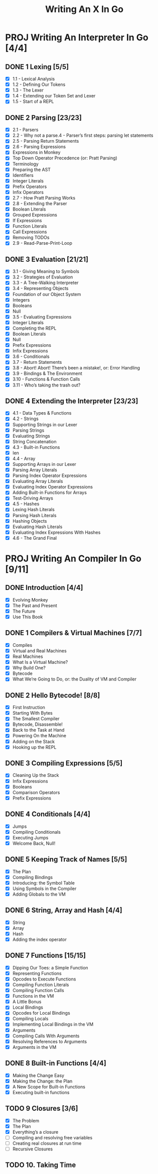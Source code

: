 #+title: Writing An X In Go
#+startup: show2levels

* PROJ Writing An Interpreter In Go [4/4]
** DONE 1 Lexing [5/5]
- [X] 1.1 - Lexical Analysis
- [X] 1.2 - Defining Our Tokens
- [X] 1.3 - The Lexer
- [X] 1.4 - Extending our Token Set and Lexer
- [X] 1.5 - Start of a REPL
** DONE 2 Parsing [23/23]
- [X] 2.1 - Parsers
- [X] 2.2 - Why not a parse.4 - Parser’s first steps: parsing let statements
- [X] 2.5 - Parsing Return Statements
- [X] 2.6 - Parsing Expressions
- [X] Expressions in Monkey
- [X] Top Down Operator Precedence (or: Pratt Parsing)
- [X] Terminology
- [X] Preparing the AST
- [X] Identifiers
- [X] Integer Literals
- [X] Prefix Operators
- [X] Infix Operators
- [X] 2.7 - How Pratt Parsing Works
- [X] 2.8 - Extending the Parser
- [X] Boolean Literals
- [X] Grouped Expressions
- [X] If Expressions
- [X] Function Literals
- [X] Call Expressions
- [X] Removing TODOs
- [X] 2.9 - Read-Parse-Print-Loop
** DONE 3 Evaluation [21/21]
- [X] 3.1 - Giving Meaning to Symbols
- [X] 3.2 - Strategies of Evaluation
- [X] 3.3 - A Tree-Walking Interpreter
- [X] 3.4 - Representing Objects
- [X] Foundation of our Object System
- [X] Integers
- [X] Booleans
- [X] Null
- [X] 3.5 - Evaluating Expressions
- [X] Integer Literals
- [X] Completing the REPL
- [X] Boolean Literals
- [X] Null
- [X] Prefix Expressions
- [X] Infix Expressions
- [X] 3.6 - Conditionals
- [X] 3.7 - Return Statements
- [X] 3.8 - Abort! Abort! There’s been a mistake!, or: Error Handling
- [X] 3.9 - Bindings & The Environment
- [X] 3.10 - Functions & Function Calls
- [X] 3.11 - Who’s taking the trash out?
** DONE 4 Extending the Interpreter [23/23]
- [X] 4.1 - Data Types & Functions
- [X] 4.2 - Strings
- [X] Supporting Strings in our Lexer
- [X] Parsing Strings
- [X] Evaluating Strings
- [X] String Concatenation
- [X] 4.3 - Built-in Functions
- [X] len
- [X] 4.4 - Array
- [X] Supporting Arrays in our Lexer
- [X] Parsing Array Literals
- [X] Parsing Index Operator Expressions
- [X] Evaluating Array Literals
- [X] Evaluating Index Operator Expressions
- [X] Adding Built-in Functions for Arrays
- [X] Test-Driving Arrays
- [X] 4.5 - Hashes
- [X] Lexing Hash Literals
- [X] Parsing Hash Literals
- [X] Hashing Objects
- [X] Evaluating Hash Literals
- [X] Evaluating Index Expressions With Hashes
- [X] 4.6 - The Grand Final
* PROJ Writing An Compiler In Go [9/11]
** DONE Introduction [4/4]
 - [X] Evolving Monkey
 - [X] The Past and Present
 - [X] The Future
 - [X] Use This Book
** DONE 1 Compilers & Virtual Machines [7/7]
 - [X] Compiles
 - [X] Virtual and Real Machines
 - [X] Real Machines
 - [X] What Is a Virtual Machine?
 - [X] Why Build One?
 - [X] Bytecode
 - [X] What We’re Going to Do, or: the Duality of VM and Compiler
** DONE 2 Hello Bytecode! [8/8]
 - [X] First Instruction
 - [X] Starting With Bytes
 - [X] The Smallest Compiler
 - [X] Bytecode, Disassemble!
 - [X] Back to the Task at Hand
 - [X] Powering On the Machine
 - [X] Adding on the Stack
 - [X] Hooking up the REPL
** DONE 3 Compiling Expressions [5/5]
 - [X] Cleaning Up the Stack
 - [X] Infix Expressions
 - [X] Booleans
 - [X] Comparison Operators
 - [X] Prefix Expressions
** DONE 4 Conditionals [4/4]
 - [X] Jumps
 - [X] Compiling Conditionals
 - [X] Executing Jumps
 - [X] Welcome Back, Null!
** DONE 5 Keeping Track of Names [5/5]
:LOGBOOK:
CLOCK: [2022-10-10 Mon 10:25]--[2022-10-10 Mon 11:21] =>  0:56
:END:
 - [X] The Plan
 - [X] Compiling Bindings
 - [X] Introducing: the Symbol Table
 - [X] Using Symbols in the Compiler
 - [X] Adding Globals to the VM
** DONE 6 String, Array and Hash [4/4]
:LOGBOOK:
CLOCK: [2022-10-11 Tue 08:40]--[2022-10-11 Tue 09:05] =>  0:25
CLOCK: [2022-10-11 Tue 08:09]--[2022-10-11 Tue 08:34] =>  0:25
CLOCK: [2022-10-11 Tue 07:43]--[2022-10-11 Tue 08:08] =>  0:25
:END:
 - [X] String
 - [X] Array
 - [X] Hash
 - [X] Adding the index operator
** DONE 7 Functions [15/15]
:LOGBOOK:
CLOCK: [2022-10-18 Tue 09:00]--[2022-10-18 Tue 09:25] =>  0:25
CLOCK: [2022-10-18 Tue 08:31]--[2022-10-18 Tue 08:56] =>  0:25
CLOCK: [2022-10-17 Mon 12:21]--[2022-10-17 Mon 12:46] =>  0:25
CLOCK: [2022-10-17 Mon 11:37]--[2022-10-17 Mon 12:02] =>  0:25
CLOCK: [2022-10-17 Mon 11:01]--[2022-10-17 Mon 11:26] =>  0:25
CLOCK: [2022-10-17 Mon 09:45]--[2022-10-17 Mon 10:10] =>  0:25
CLOCK: [2022-10-17 Mon 09:42]--[2022-10-17 Mon 09:43] =>  0:01
CLOCK: [2022-10-14 Fri 09:04]--[2022-10-14 Fri 09:29] =>  0:25
CLOCK: [2022-10-13 Thu 09:29]--[2022-10-13 Thu 09:54] =>  0:25
CLOCK: [2022-10-13 Thu 08:32]--[2022-10-13 Thu 08:57] =>  0:25
CLOCK: [2022-10-12 Wed 11:01]--[2022-10-12 Wed 11:06] =>  0:05
CLOCK: [2022-10-12 Wed 09:24]--[2022-10-12 Wed 09:49] =>  0:25
CLOCK: [2022-10-12 Wed 08:54]--[2022-10-12 Wed 09:19] =>  0:25
CLOCK: [2022-10-12 Wed 08:15]--[2022-10-12 Wed 08:40] =>  0:25
:END:
 - [X] Dipping Our Toes: a Simple Function
 - [X] Representing Functions
 - [X] Opcodes to Execute Functions
 - [X] Compiling Function Literals
 - [X] Compiling Function Calls
 - [X] Functions in the VM
 - [X] A Little Bonus
 - [X] Local Bindings
 - [X] Opcodes for Local Bindings
 - [X] Compiling Locals
 - [X] Implementing Local Bindings in the VM
 - [X] Arguments
 - [X] Compiling Calls With Arguments
 - [X] Resolving References to Arguments
 - [X] Arguments in the VM
** DONE 8 Built-in Functions [4/4]
:LOGBOOK:
CLOCK: [2022-10-19 Wed 10:22]--[2022-10-19 Wed 10:47] =>  0:25
CLOCK: [2022-10-19 Wed 09:53]--[2022-10-19 Wed 10:18] =>  0:25
:END:
 - [X] Making the Change Easy
 - [X] Making the Change: the Plan
 - [X] A New Scope for Built-in Functions
 - [X] Executing built-in functions
** TODO 9 Closures [3/6]
:LOGBOOK:
CLOCK: [2022-10-21 Fri 09:58]--[2022-10-21 Fri 10:23] =>  0:25
CLOCK: [2022-10-20 Thu 09:08]--[2022-10-20 Thu 09:33] =>  0:25
:END:
 - [X] The Problem
 - [X] The Plan
 - [X] Everything’s a closure
 - [ ] Compiling and resolving free variables
 - [ ] Creating real closures at run time
 - [ ] Recursive Closures
** TODO 10. Taking Time
